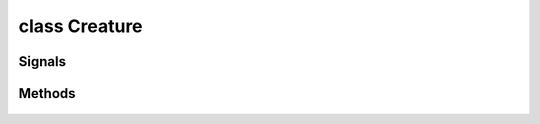 .. highlight:: lua
.. default-domain:: lua

class Creature
==============

.. class:: Creature

Signals
-------

.. data:: Creature.signals

  A Lua table containing signals for creature events.

  .. note::

    These signals are shared by **all** :class:`Creature` instances.  If special behavior
    is required for a specific creature it must be filtered by a signal handler.

  .. data:: Creature.signals.OnConversation

  .. data:: Creature.signals.OnBlocked

  .. data:: Creature.signals.OnDisturbed

  .. data:: Creature.signals.OnPerception

  .. data:: Creature.signals.OnSpellCastAt

  .. data:: Creature.signals.OnCombatRoundEnd

  .. data:: Creature.signals.OnDamaged

  .. data:: Creature.signals.OnPhysicalAttacked

  .. data:: Creature.signals.OnDeath

  .. data:: Creature.signals.OnHeartbeat

  .. data:: Creature.signals.OnRested

  .. data:: Creature.signals.OnSpawn

  .. data:: Creature.signals.OnUserDefined


Methods
-------

  .. method:: Creature:ActionAttack(target, passive)

  .. method:: Creature:ActionCastFakeSpellAtLocation(spell, target, path_type)

  .. method:: Creature:ActionCastFakeSpellAtObject(spell, target, path_type)

  .. method:: Creature:ActionCastSpellAtLocation(spell, target, metamagic, cheat, path_type, instant)

  .. method:: Creature:ActionCastSpellAtObject(spell, target, metamagic, cheat, path_type, instant)

  .. method:: Creature:ActionCounterSpell(target)

  .. method:: Creature:ActionDoWhirlwindAttack(feedback, improved)

  .. method:: Creature:ActionEquipItem(item, slot)

  .. method:: Creature:ActionEquipMostDamagingMelee(versus, offhand)

  .. method:: Creature:ActionEquipMostDamagingRanged(versus)

  .. method:: Creature:ActionEquipMostEffectiveArmor()

  .. method:: Creature:ActionExamine(target)

  .. method:: Creature:ActionForceFollowObject(target, distance)

  .. method:: Creature:ActionForceMoveToLocation(target, run, timeout)

  .. method:: Creature:ActionForceMoveToObject(target, run, range, timeout)

  .. method:: Creature:ActionInteractObject(target)

  .. method:: Creature:ActionJumpToLocation(loc)

  .. method:: Creature:ActionJumpToObject(destination, straight_line)

  .. method:: Creature:ActionMoveAwayFromLocation(loc, run, range)

  .. method:: Creature:ActionMoveAwayFromObject(target, run, range)

  .. method:: Creature:ActionMoveToLocation(target, run)

  .. method:: Creature:ActionMoveToObject(target, run, range)

  .. method:: Creature:ActionPickUpItem(item)

  .. method:: Creature:ActionPlayAnimation(animation, speed, dur)

  .. method:: Creature:ActionPutDownItem(item)

  .. method:: Creature:ActionRandomWalk()

  .. method:: Creature:ActionRest(check_sight)

  .. method:: Creature:ActionSit(chair)

  .. method:: Creature:ActionTouchAttackMelee(target, feedback)

  .. method:: Creature:ActionTouchAttackRanged(target, feedback)

  .. method:: Creature:ActionUnequipItem(item)

  .. method:: Creature:ActionUseFeat(feat, target)

  .. method:: Creature:ActionUseItem(item, target, area, loc, prop)

  .. method:: Creature:ActionUseSkill(skill, target, subskill, item)

  .. method:: Creature:ActionUseTalentAtLocation(talent, loc)

  .. method:: Creature:ActionUseTalentOnObject(talent, target)

  .. method:: Creature:ActivatePortal(ip, password, waypoint, seemless)

  .. method:: Creature:AddHenchman(master)

  .. method:: Creature:AddJournalQuestEntry(plot, state, entire_party, all_pc, allow_override)

  .. method:: Creature:AddKnownFeat(feat, level)

  .. method:: Creature:AddKnownSpell(sp_class, sp_id, sp_level)

  .. method:: Creature:AddParryAttack(attacker)

  .. method:: Creature:AddToParty(leader)

  .. method:: Creature:AdjustAlignment(alignment, amount, entire_party)

  .. method:: Creature:AdjustReputation(target, amount)

  .. method:: Creature:BlackScreen()

  .. method:: Creature:BootPC()

  .. method:: Creature:CanUseSkill(skill)

  .. method:: Creature:ChangeToStandardFaction()

  .. method:: Creature:Classes()

  .. method:: Creature:ClearPersonalReputation(target)

  .. method:: Creature:CreateEffectDebugString()

  .. method:: Creature:DayToNight(transition_time)

  .. method:: Creature:DebugAbilities()

    Create Ability debug string.

  .. method:: Creature:DebugArmorClass()

  .. method:: Creature:DebugAttackBonus()

  .. method:: Creature:DebugCombatEquips()

  .. method:: Creature:DebugSaves()

  .. method:: Creature:DebugSkills()

  .. method:: Creature:DecrementRemainingFeatUses(feat)

  .. method:: Creature:DecrementRemainingSpellUses(spell)

  .. method:: Creature:Equips(creature)

  .. method:: Creature:ErrorMessage(message, ...)

  .. method:: Creature:ExploreArea(area, explored)

  .. method:: Creature:FactionMembers(pc_only)

  .. method:: Creature:FadeFromBlack(speed)

  .. method:: Creature:FadeToBlack(speed)

  .. method:: Creature:ForceEquip(equips)

  .. method:: Creature:ForceUnequip(item)

  .. method:: Creature:GetAbilityIncreaseByLevel(level)

    Gets ability score that was raised at a particular level.

  .. method:: Creature:GetAbilityModifier(ability[, base])

    Get the ability score of a specific type for a creature.

    **Arguments**

    ability
      ABILITY_*.
    base
      If ``true`` will return the base ability modifier
      without bonuses (e.g. ability bonuses granted from equipped
      items).  (Default: ``false``)

    **Returns**

    Returns the ability modifier of type ability for self (otherwise -1).

  .. method:: Creature:GetAbilityScore(ability[, base])

    Get the ability score of a specific type for a creature.

    **Arguments**

    ability
      ABILITY_*.
    base
      If ``true`` will return the base ability score
      without bonuses (e.g. ability bonuses granted from equipped
      items).  (Default: ``false``)

    **Returns**

    Returns the ability score of type ability for self (otherwise -1).

  .. method:: Creature:GetDexMod([armor_check])

    Gets a creatures dexterity modifier.

    **Arguments**

    armor_check
      If true uses armor check penalty.  (Default: ``false``)

  .. method:: Creature:GetACVersus(vs, touch, is_ranged, attack, state)

  .. method:: Creature:GetAILevel()

  .. method:: Creature:GetActionMode(mode)

  .. method:: Creature:GetAge()

  .. method:: Creature:GetAlignmentGoodEvil()

  .. method:: Creature:GetAlignmentLawChaos()

  .. method:: Creature:GetAnimalCompanionName()

  .. method:: Creature:GetAnimalCompanionType()

  .. method:: Creature:GetAppearanceType()

  .. method:: Creature:GetArcaneSpellFailure()

  .. method:: Creature:GetArmorCheckPenalty()

  .. method:: Creature:GetAssociate(assoc_type, nth)

  .. method:: Creature:GetAssociateType()

  .. method:: Creature:GetAttackBonusVs(target, equip)

  .. method:: Creature:GetAttackTarget()

  .. method:: Creature:GetAttemptedAttackTarget()

  .. method:: Creature:GetAttemptedSpellTarget()

  .. method:: Creature:GetBICFileName()

  .. method:: Creature:GetBaseAttackBonus()

  .. method:: Creature:GetBodyPart(part)

  .. method:: Creature:GetBonusSpellSlots(sp_class, sp_level)

  .. method:: Creature:GetChallengeRating()

  .. method:: Creature:GetClassByLevel(level)

  .. method:: Creature:GetClassByPosition(position)

  .. method:: Creature:GetClericDomain(domain)

  .. method:: Creature:GetCombatMode()

  .. method:: Creature:GetConcealment(vs, is_ranged)

  .. method:: Creature:GetConversation()

  .. method:: Creature:GetCutsceneCameraMoveRate()

  .. method:: Creature:GetCutsceneMode()

  .. method:: Creature:GetDamageFlags()

  .. method:: Creature:GetDamageImmunity(dmgidx)

  .. method:: Creature:GetDeity()

  .. method:: Creature:GetDeityId()

  .. method:: Creature:GetDetectMode()

  .. method:: Creature:GetEffectImmunity(imm_type, vs)

  .. method:: Creature:GetEffectiveLevel()

  .. method:: Creature:GetEffectiveLevelDifference()

  .. method:: Creature:GetFactionEqual(target)

  .. method:: Creature:GetFamiliarName()

  .. method:: Creature:GetFamiliarType()

  .. method:: Creature:GetFavoredEnemenyMask()

  .. method:: Creature:GetFirstFactionMember(pc_only)

  .. method:: Creature:GetGender()

  .. method:: Creature:GetGoingToBeAttackedBy()

  .. method:: Creature:GetGoodEvilValue()

  .. method:: Creature:GetHardness()

  .. method:: Creature:GetHasFeat(feat, has_uses, check_successors)

  .. method:: Creature:GetHasFeatEffect(feat)

  .. method:: Creature:GetHasSkill(skill)

  .. method:: Creature:GetHasSpell(spell)

  .. method:: Creature:GetHasSpell(spell)

  .. method:: Creature:GetHasTalent(talent)

  .. method:: Creature:GetHasTrainingVs(vs)

  .. method:: Creature:GetHenchman(nth)

  .. method:: Creature:GetHighestFeat(feat)

  .. method:: Creature:GetHighestFeatInRange(low_feat, high_feat)

  .. method:: Creature:GetHighestLevelClass()

  .. method:: Creature:GetHitDice(use_neg_levels)

  .. method:: Creature:GetInnateDamageImmunity(dmg_idx)

  .. method:: Creature:GetInnateDamageReduction()

  .. method:: Creature:GetInnateDamageResistance(dmg_idx)

  .. method:: Creature:GetInventorySlotFromItem(item)

  .. method:: Creature:GetIsAI()

  .. method:: Creature:GetIsBlind()

  .. method:: Creature:GetIsBoss()

  .. method:: Creature:GetIsDM()

  .. method:: Creature:GetIsDMPossessed()

  .. method:: Creature:GetIsEncounterCreature()

  .. method:: Creature:GetIsEnemy(target)

  .. method:: Creature:GetIsFavoredEnemy(vs)

  .. method:: Creature:GetIsFlanked(vs)

  .. method:: Creature:GetIsFlatfooted()

  .. method:: Creature:GetIsFriend(target)

  .. method:: Creature:GetIsHeard(target)

  .. method:: Creature:GetIsImmune(immunity, versus)

  .. method:: Creature:GetIsInCombat()

  .. method:: Creature:GetIsInConversation()

  .. method:: Creature:GetIsInvisible(vs)

  .. method:: Creature:GetIsNeutral(target)

  .. method:: Creature:GetIsPC()

  .. method:: Creature:GetIsPCDying()

  .. method:: Creature:GetIsPolymorphed()

  .. method:: Creature:GetIsPossessedFamiliar()

  .. method:: Creature:GetIsReactionTypeFriendly(target)

  .. method:: Creature:GetIsReactionTypeHostile(target)

  .. method:: Creature:GetIsReactionTypeNeutral(target)

  .. method:: Creature:GetIsResting()

  .. method:: Creature:GetIsSeen(target)

  .. method:: Creature:GetIsSkillSuccessful(skill, dc, vs, feedback, auto, delay, take, bonus)

  .. method:: Creature:GetIsWeaponEffective(vs, is_offhand)

  .. method:: Creature:GetItemInSlot(slot)

  .. method:: Creature:GetKnownFeat(index)

  .. method:: Creature:GetKnownFeatByLevel(level, idx)

  .. method:: Creature:GetKnownSpell(sp_class, sp_level, sp_idx)

  .. method:: Creature:GetKnowsFeat(feat)

  .. method:: Creature:GetKnowsSpell(sp_class, sp_id)

  .. method:: Creature:GetLastAssociateCommand()

  .. method:: Creature:GetLastAttackMode()

  .. method:: Creature:GetLastAttackType()

  .. method:: Creature:GetLastPerceived()

  .. method:: Creature:GetLastPerceptionHeard()

  .. method:: Creature:GetLastPerceptionInaudible()

  .. method:: Creature:GetLastPerceptionSeen()

  .. method:: Creature:GetLastPerceptionVanished()

  .. method:: Creature:GetLastTrapDetected()

  .. method:: Creature:GetLastWeaponUsed()

  .. method:: Creature:GetLawChaosValue()

  .. method:: Creature:GetLevelByClass(class)

  .. method:: Creature:GetLevelByPosition(position)

  .. method:: Creature:GetLevelStats(level)

  .. method:: Creature:GetMaster()

  .. method:: Creature:GetMaxArmorClassMod()

  .. method:: Creature:GetMaxAttackRange(target)

  .. method:: Creature:GetMaxHitPoints()

  .. method:: Creature:GetMaxHitPointsByLevel(level)

  .. method:: Creature:GetMaxSpellSlots(sp_class, sp_level)

  .. method:: Creature:GetMemorizedSpell(sp_class, sp_level, sp_idx)

  .. method:: Creature:GetMinArmorClassMod()

  .. method:: Creature:GetMissChance(vs, is_ranged)

  .. method:: Creature:GetNextFactionMember(pc_only)

  .. method:: Creature:GetPCBodyBag()

  .. method:: Creature:GetPCBodyBagID()

  .. method:: Creature:GetPCFileName()

  .. method:: Creature:GetPCIPAddress()

  .. method:: Creature:GetPCPlayerName()

  .. method:: Creature:GetPCPublicCDKey(single_player)

  .. method:: Creature:GetPhenoType()

  .. method:: Creature:GetPositionByClass(class)

  .. method:: Creature:GetRacialType()

  .. method:: Creature:GetRangedAttackMod(target, distance)

  .. method:: Creature:GetReflexAdjustedDamage(damage, dc, savetype, versus)

  .. method:: Creature:GetRelativeWeaponSize(weap)

  .. method:: Creature:GetRemainingFeatUses(feat, has)

  .. method:: Creature:GetRemainingSpellSlots(sp_class, sp_level)

  .. method:: Creature:GetReputation(target)

  .. method:: Creature:GetSavingThrowBonus(save)

  .. method:: Creature:GetSize()

  .. method:: Creature:GetSkillCheckResult(skill, dc, vs, feedback, auto, delay, take, bonus)

  .. method:: Creature:GetSkillIncreaseByLevel(level, skill)

  .. method:: Creature:GetSkillPoints()

  .. method:: Creature:GetSkillRank(skill, vs, base)

  .. method:: Creature:GetStandardFactionReputation(faction)

  .. method:: Creature:GetStartingPackage()

  .. method:: Creature:GetSubrace()

  .. method:: Creature:GetSubraceId()

  .. method:: Creature:GetTail()

  .. method:: Creature:GetTalentBest(category, cr_max)

  .. method:: Creature:GetTalentRandom(category)

  .. method:: Creature:GetTargetState(target)

  .. method:: Creature:GetTotalFeatUses(feat)

  .. method:: Creature:GetTotalKnownFeats()

  .. method:: Creature:GetTotalKnownFeatsByLevel(level)

  .. method:: Creature:GetTotalKnownSpells(sp_class, sp_level)

  .. method:: Creature:GetTotalNegativeLevels()

  .. method:: Creature:GetTrainingVsMask()

  .. method:: Creature:GetTurnResistanceHD()

  .. method:: Creature:GetWings()

  .. method:: Creature:GetWizardSpecialization()

  .. method:: Creature:GetXP()

  .. method:: Creature:GiveGold(amount, feedback, source)

  .. method:: Creature:IncrementRemainingFeatUses(feat)

  .. method:: Creature:JumpSafeToLocation(loc)

  .. method:: Creature:JumpSafeToObject(obj)

  .. method:: Creature:JumpSafeToWaypoint(way)

  .. method:: Creature:LevelUpHenchman(class, ready_spells, package)

  .. method:: Creature:LockCameraDirection(locked)

  .. method:: Creature:LockCameraDistance(locked)

  .. method:: Creature:LockCameraPitch(locked)

  .. method:: Creature:ModifyAbilityScore(ability, value)

    Modifies the ability score of a specific type for a creature.

    **Arguments**

    ability
      ABILITY_*.
    value
      Amount to modify ability score

    .. method:: Creature:RecalculateDexModifier()

    Recalculates a creatures dexterity modifier.

  .. method:: Creature:ModifySkillRank(skill, amount, level)

  .. method:: Creature:ModifyXP(amount, direct)

  .. method:: Creature:NightToDay(transition_time)

  .. method:: Creature:NotifyAssociateActionToggle(mode)

  .. method:: Creature:PlayVoiceChat(id)

  .. method:: Creature:PopUpDeathGUIPanel(respawn_enabled, wait_enabled, help_strref, help_str)

  .. method:: Creature:PopUpGUIPanel(gui_panel)

  .. method:: Creature:ReequipItemInSlot(slot)

  .. method:: Creature:RemoveFromParty()

  .. method:: Creature:RemoveHenchman(master)

  .. method:: Creature:RemoveJournalQuestEntry(plot, entire_party, all_pc)

  .. method:: Creature:RemoveKnownFeat(feat)

  .. method:: Creature:RemoveKnownSpell(sp_class, sp_level, sp_id)

  .. method:: Creature:RemoveSummonedAssociate(master)

  .. method:: Creature:ReplaceKnownSpell(sp_class, sp_id, sp_new)

  .. method:: Creature:RestoreBaseAttackBonus()

  .. method:: Creature:RestoreCameraFacing()

  .. method:: Creature:SendChatMessage(channel, from, message)

  .. method:: Creature:SendMessage(message, ...)

  .. method:: Creature:SendMessageByStrRef(strref)

  .. method:: Creature:SendServerMessage(message)

  .. method:: Creature:SetAILevel(ai_level)

  .. method:: Creature:SetActionMode(mode, status)

  .. method:: Creature:SetActivity(act, on)

  .. method:: Creature:SetAge(age)

  .. method:: Creature:SetAppearanceType(type)

  .. method:: Creature:SetAssociateListenPatterns()

  .. method:: Creature:SetBaseAttackBonus(amount)

  .. method:: Creature:SetBodyPart(part, model_number)

  .. method:: Creature:SetCameraFacing(direction, distance, pitch, transition_type)

  .. method:: Creature:SetCameraHeight(height)

  .. method:: Creature:SetCameraMode(mode)

  .. method:: Creature:SetClericDomain(domain, newdomain)

  .. method:: Creature:SetCombatMode(mode, change)

  .. method:: Creature:SetCutsceneCameraMoveRate(rate)

  .. method:: Creature:SetCutsceneMode(in_cutscene, leftclick_enabled)

  .. method:: Creature:SetDeity(deity)

  .. method:: Creature:SetEffectiveLevel(level)

  .. method:: Creature:SetGender(gender)

  .. method:: Creature:SetIsTemporaryEnemy(target, decays, duration)

  .. method:: Creature:SetIsTemporaryFriend(target, decays, duration)

  .. method:: Creature:SetIsTemporaryNeutral(target, decays, duration)

  .. method:: Creature:SetKnownFeat(index, feat)

  .. method:: Creature:SetKnownFeatByLevel(level, index, feat)

  .. method:: Creature:SetKnownSpell(sp_class, sp_level, sp_idx, sp_id)

  .. method:: Creature:SetLootable(lootable)

  .. method:: Creature:SetMaxHitPointsByLevel(level, hp)

  .. method:: Creature:SetMemorizedSpell(sp_class, sp_level, sp_idx, sp_spell, sp_meta, sp_flags)

  .. method:: Creature:SetMovementRate(rate)

  .. method:: Creature:SetPCBodyBag(bodybag)

  .. method:: Creature:SetPCBodyBagID(bodybagid)

  .. method:: Creature:SetPCDislike(target)

  .. method:: Creature:SetPCLike(target)

  .. method:: Creature:SetPCLootable(lootable)

  .. method:: Creature:SetPanelButtonFlash(button, enable_flash)

  .. method:: Creature:SetPhenoType(phenotype)

  .. method:: Creature:SetRemainingSpellSlots(sp_class, sp_level, sp_slots)

  .. method:: Creature:SetSavingThrowBonus(save, bonus)

  .. method:: Creature:SetSkillPoints(amount)

  .. method:: Creature:SetSkillRank(skill, amount)

  .. method:: Creature:SetStandardFactionReputation(faction, rep)

  .. method:: Creature:SetSubrace(subrace)

  .. method:: Creature:SetTail(tail)

  .. method:: Creature:SetWings(wings)

  .. method:: Creature:SetWizardSpecialization(specialization)

  .. method:: Creature:SetXP(amount, direct)

  .. method:: Creature:SpeakOneLinerConversation(resref, target)

  .. method:: Creature:StopFade()

  .. method:: Creature:StoreCameraFacing()

  .. method:: Creature:SuccessMessage(message, ...)

  .. method:: Creature:SummonAnimalCompanion()

  .. method:: Creature:SummonFamiliar()

  .. method:: Creature:SurrenderToEnemies()

  .. method:: Creature:TakeGold(amount, feedback, source)

  .. method:: Creature:UnpossessFamiliar()

  .. method:: Creature:UpdateCombatInfo(all)

